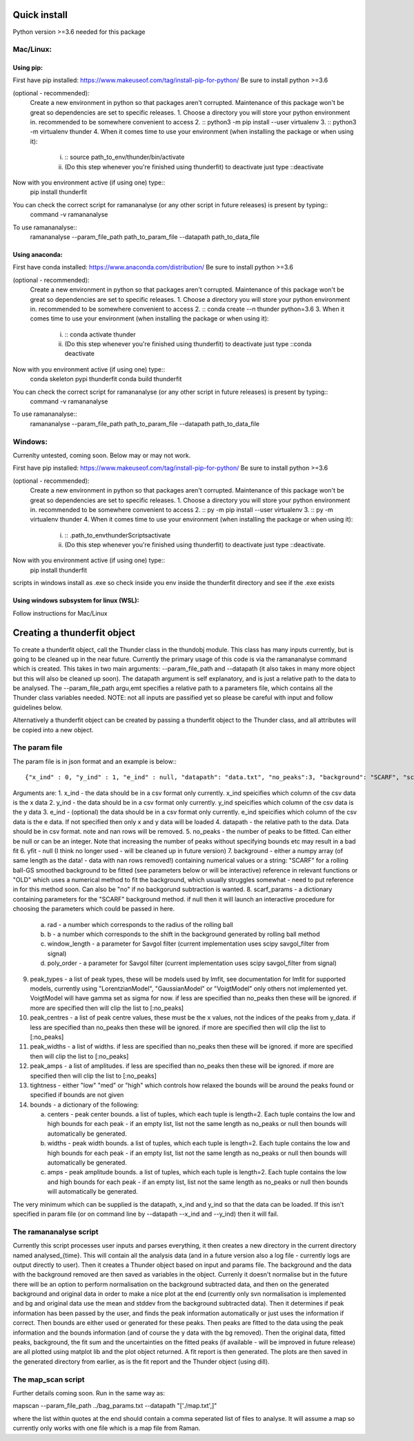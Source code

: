 Quick install
=============
Python version >=3.6 needed for this package

Mac/Linux:
----------
 
Using pip:
^^^^^^^^^^
First have pip installed: https://www.makeuseof.com/tag/install-pip-for-python/
Be sure to install python >=3.6

(optional - recommended): 
    Create a new environment in python so that packages aren't corrupted. Maintenance of this package won't be great so dependencies are set to specific releases.
    1. Choose a directory you will store your python environment in. recommended to be somewhere convenient to access
    2. :: python3 -m pip install --user virtualenv
    3. :: python3 -m virtualenv thunder
    4. When it comes time to use your environment (when installing the package or when using it):

        i. :: source path_to_env/thunder/bin/activate
        ii. (Do this step whenever you're finished using thunderfit) to deactivate just type ::deactivate

Now with you environment active (if using one) type::
    pip install thunderfit

You can check the correct script for ramananalyse (or any other script in future releases) is present by typing::
    command -v ramananalyse

To use ramananalyse::
    ramananalyse --param_file_path path_to_param_file --datapath path_to_data_file

Using anaconda:
^^^^^^^^^^^^^^^
First have conda installed: https://www.anaconda.com/distribution/
Be sure to install python >=3.6

(optional - recommended): 
    Create a new environment in python so that packages aren't corrupted. Maintenance of this package won't be great so dependencies are set to specific releases.
    1. Choose a directory you will store your python environment in. recommended to be somewhere convenient to access
    2. :: conda create --n thunder python=3.6
    3. When it comes time to use your environment (when installing the package or when using it):

        i. :: conda activate thunder
        ii. (Do this step whenever you're finished using thunderfit) to deactivate just type ::conda deactivate

Now with you environment active (if using one) type::
    conda skeleton pypi thunderfit
    conda build thunderfit

You can check the correct script for ramananalyse (or any other script in future releases) is present by typing::
    command -v ramananalyse

To use ramananalyse::
    ramananalyse --param_file_path path_to_param_file --datapath path_to_data_file

Windows:
--------

Currenlty untested, coming soon. Below may or may not work.

First have pip installed: https://www.makeuseof.com/tag/install-pip-for-python/
Be sure to install python >=3.6

(optional - recommended): 
    Create a new environment in python so that packages aren't corrupted. Maintenance of this package won't be great so dependencies are set to specific releases.
    1. Choose a directory you will store your python environment in. recommended to be somewhere convenient to access
    2. :: py -m pip install --user virtualenv
    3. :: py -m virtualenv thunder
    4. When it comes time to use your environment (when installing the package or when using it):

        i. :: .\path_to_env\thunder\Scripts\activate
        ii. (Do this step whenever you're finished using thunderfit) to deactivate just type ::deactivate.

Now with you environment active (if using one) type::
    pip install thunderfit

scripts in windows install as .exe so check inside you env inside the thunderfit directory and see if the .exe exists


Using windows subsystem for linux (WSL):
^^^^^^^^^^^^^^^^^^^^^^^^^^^^^^^^^^^^^^^^
Follow instructions for Mac/Linux


Creating a thunderfit object
============================

To create a thunderfit object, call the Thunder class in the thundobj module. This class has many inputs currently, but is going to be cleaned up in the near future. Currently the primary usage of this code is via the ramananalyse command which is created. This takes in two main arguments: --param_file_path and --datapath (it also takes in many more object but this will also be cleaned up soon). The datapath argument is self explanatory, and is just a relative path to the data to be analysed. The --param_file_path argu,emt specifies a relative path to a parameters file, which contains all the Thunder class variables needed. NOTE: not all inputs are passified yet so please be careful with input and follow guidelines below.

Alternatively a thunderfit object can be created by passing a thunderfit object to the Thunder class, and all attributes will be copied into a new object.

The param file
--------------

The param file is in json format and an example is below:::

    {"x_ind" : 0, "y_ind" : 1, "e_ind" : null, "datapath": "data.txt", "no_peaks":3, "background": "SCARF", "scarf_params":{"rad":70, "b":90, "window_length":51, "poly_order":3}, "peak_types": [], "peak_centres": [], "peak_widths":[], "peak_amps":[], "tightness":"med", "bounds" : {"centers":null,"widths":null,"amps":null}}

Arguments are:
1. x_ind - the data should be in a csv format only currently. x_ind speicifies which column of the csv data is the x data
2. y_ind - the data should be in a csv format only currently. y_ind speicifies which column of the csv data is the y data
3. e_ind - (optional) the data should be in a csv format only currently. e_ind speicifies which column of the csv data is the e data. If not specified then only x and y data will be loaded
4. datapath - the relative path to the data. Data should be in csv format. note and nan rows will be removed.
5. no_peaks - the number of peaks to be fitted. Can either be null or can be an integer. Note that increasing the number of peaks without specifying bounds etc may result in a bad fit
6. yfit - null (I think no longer used - will be cleaned up in future version)
7. background - either a numpy array (of same length as the data! - data with nan rows removed!) containing numerical values or a string: "SCARF" for a rolling ball-GS smoothed background to be fitted (see parameters below or will be interactive) reference in relevant functions or "OLD" which uses a numerical method to fit the background, which usually struggles somewhat - need to put reference in for this method soon. Can also be "no" if no backgorund subtraction is wanted.
8. scarf_params - a dictionary containing parameters for the "SCARF" background method. if null then it will launch an interactive procedure for choosing the parameters which could be passed in here.

    a. rad - a number which corresponds to the radius of the rolling ball
    b. b - a number which corresponds to the shift in the background generated by rolling ball method
    c. window_length - a parameter for Savgol filter (current implementation uses scipy savgol_filter from signal)
    d. poly_order - a parameter for Savgol filter (current implementation uses scipy savgol_filter from signal)

9. peak_types - a list of peak types, these will be models used by lmfit, see documentation for lmfit for supported models, currently using "LorentzianModel", "GaussianModel" or "VoigtModel" only others not implemented yet. VoigtModel will have gamma set as sigma for now. if less are specified than no_peaks then these will be ignored. if more are specified then will clip the list to [:no_peaks]
10. peak_centres - a list of peak centre values, these must be the x values, not the indices of the peaks from y_data. if less are specified than no_peaks then these will be ignored. if more are specified then will clip the list to [:no_peaks]
11. peak_widths - a list of widths. if less are specified than no_peaks then these will be ignored. if more are specified then will clip the list to [:no_peaks]
12. peak_amps - a list of amplitudes. if less are specified than no_peaks then these will be ignored. if more are specified then will clip the list to [:no_peaks]
13. tightness - either "low" "med" or "high" which controls how relaxed the bounds will be around the peaks found or specified if bounds are not given
14. bounds - a dictionary of the following:

    a. centers - peak center bounds. a list of tuples, which each tuple is length=2. Each tuple contains the low and high bounds for each peak - if an empty list, list not the same length as no_peaks or null then bounds will automatically be generated.
    b. widths - peak width bounds. a list of tuples, which each tuple is length=2. Each tuple contains the low and high bounds for each peak - if an empty list, list not the same length as no_peaks or null then bounds will automatically be generated.
    c. amps - peak amplitude bounds. a list of tuples, which each tuple is length=2. Each tuple contains the low and high bounds for each peak - if an empty list, list not the same length as no_peaks or null then bounds will automatically be generated.

The very minimum which can be supplied is the datapath, x_ind and y_ind so that the data can be loaded. If this isn't specified in param file (or on command line by --datapath --x_ind and --y_ind) then it will fail.

The ramananalyse script
-----------------------

Currently this script processes user inputs and parses everything, it then creates a new directory in the current directory named analysed_{time}. This will contain all the analysis data (and in a future version also a log file - currently logs are output directly to user). Then it creates a Thunder object based on input and params file. The background and the data with the background removed are then saved as variables in the object. Currenly it doesn't normalise but in the future there will be an option to perform normalisation on the background subtracted data, and then on the generated background and original data in order to make a nice plot at the end (currently only svn normalisation is implemented and bg and original data use the mean and stddev from the background subtracted data).  Then it determines if peak information has been passed by the user, and finds the peak information automatically or just uses the information if correct. Then bounds are either used or generated for these peaks. Then peaks are fitted to the data using the peak information and the bounds information (and of course the y data with the bg removed). Then the original data, fitted peaks, background, the fit sum and the uncertainties on the fitted peaks (if available - will be improved in future release) are all plotted using matplot lib and the plot object returned. A fit report is then generated. The plots are then saved in the generated directory from earlier, as is the fit report and the Thunder object (using dill).

The map_scan script
-------------------

Further details coming soon. Run in the same way as:

mapscan --param_file_path ../bag_params.txt --datapath "['./map.txt',]"

where the list within quotes at the end should contain a comma seperated list of files to analyse. It will assume a map so currently only works with one file which is a map file from Raman.